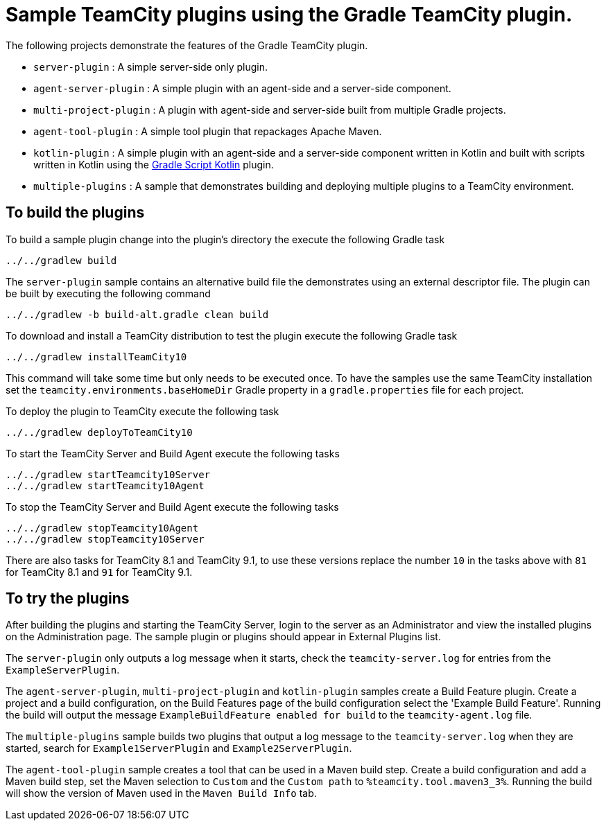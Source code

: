 = Sample TeamCity plugins using the Gradle TeamCity plugin.
:uri-gradle-script-kotlin: https://github.com/gradle/gradle-script-kotlin

The following projects demonstrate the features of the Gradle TeamCity plugin.

* `server-plugin` : A simple server-side only plugin.
* `agent-server-plugin` : A simple plugin with an agent-side and a server-side component.
* `multi-project-plugin` : A plugin with agent-side and server-side built from multiple Gradle projects.
* `agent-tool-plugin` : A simple tool plugin that repackages Apache Maven.
* `kotlin-plugin` : A simple plugin with an agent-side and a server-side component written in Kotlin and built
with scripts written in Kotlin using the {uri-gradle-script-kotlin}[Gradle Script Kotlin] plugin.
* `multiple-plugins` : A sample that demonstrates building and deploying multiple plugins to a TeamCity environment.

== To build the plugins

To build a sample plugin change into the plugin's directory the execute the following Gradle task

    ../../gradlew build

The `server-plugin` sample contains an alternative build file the demonstrates using an external descriptor file.
The plugin can be built by executing the following command

    ../../gradlew -b build-alt.gradle clean build

To download and install a TeamCity distribution to test the plugin execute the following Gradle task

    ../../gradlew installTeamCity10

This command will take some time but only needs to be executed once. To have the samples use the same TeamCity
installation set the `teamcity.environments.baseHomeDir` Gradle property in a `gradle.properties` file for each
project.

To deploy the plugin to TeamCity execute the following task

    ../../gradlew deployToTeamCity10

To start the TeamCity Server and Build Agent execute the following tasks

    ../../gradlew startTeamcity10Server
    ../../gradlew startTeamcity10Agent

To stop the TeamCity Server and Build Agent execute the following tasks

    ../../gradlew stopTeamcity10Agent
    ../../gradlew stopTeamcity10Server

There are also tasks for TeamCity 8.1 and TeamCity 9.1, to use these versions replace the number `10` in the tasks
above with `81` for TeamCity 8.1 and `91` for TeamCity 9.1.

== To try the plugins

After building the plugins and starting the TeamCity Server, login to the server as an Administrator and view the
installed plugins on the Administration page. The sample plugin or plugins should appear in External Plugins list.

The `server-plugin` only outputs a log message when it starts, check the `teamcity-server.log` for entries from the
`ExampleServerPlugin`.

The `agent-server-plugin`, `multi-project-plugin` and `kotlin-plugin` samples create a Build Feature plugin.
Create a project and a build configuration, on the Build Features page of the build configuration select the
'Example Build Feature'. Running the build will output the message `ExampleBuildFeature enabled for build` to
the `teamcity-agent.log` file.

The `multiple-plugins` sample builds two plugins that output a log message to the `teamcity-server.log` when they
are started, search for `Example1ServerPlugin` and `Example2ServerPlugin`.

The `agent-tool-plugin` sample creates a tool that can be used in a Maven build step. Create a build configuration
and add a Maven build step, set the Maven selection to `Custom` and the `Custom path` to `%teamcity.tool.maven3_3%`.
Running the build will show the version of Maven used in the `Maven Build Info` tab.
